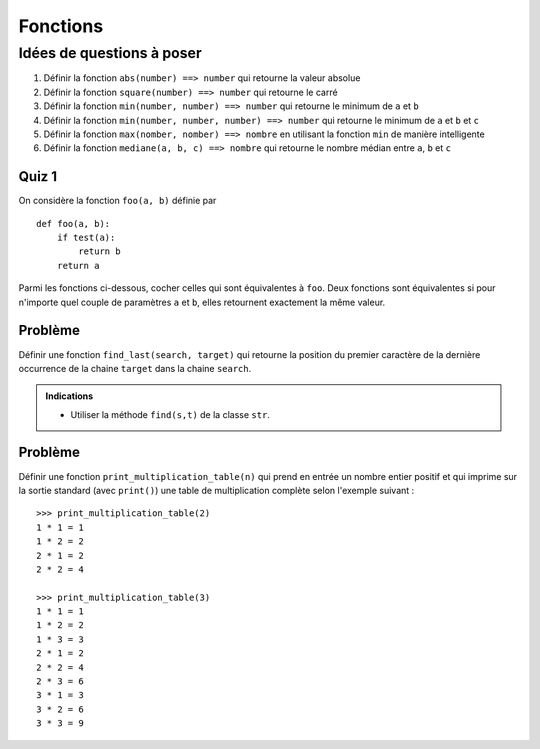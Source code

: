 Fonctions
#########

Idées de questions à poser
==========================

#)  Définir la fonction ``abs(number) ==> number`` qui retourne la valeur absolue
#)  Définir la fonction ``square(number) ==> number`` qui retourne le carré
#)  Définir la fonction ``min(number, number) ==> number`` qui retourne le minimum de ``a`` et ``b``
#)  Définir la fonction ``min(number, number, number) ==> number`` qui retourne  le minimum de ``a`` et ``b`` et ``c``
#)  Définir la fonction ``max(nomber, nomber) ==> nombre`` en utilisant la fonction ``min`` de manière intelligente
#)  Définir la fonction ``mediane(a, b, c) ==> nombre`` qui retourne le nombre médian entre ``a``, ``b`` et ``c``

Quiz 1
------

On considère la fonction ``foo(a, b)`` définie par

::

    def foo(a, b):
        if test(a):
            return b
        return a

Parmi les fonctions ci-dessous, cocher celles qui sont équivalentes à ``foo``.
Deux fonctions sont équivalentes si pour n'importe quel couple de paramètres
``a`` et ``b``, elles retournent exactement la même valeur.

..  qcm:: Équivalence de fonctions

    * ::

        def foo1(x, y):
            if test(x):
                return y
            else:
                return x

    x ::

        def foo2(a, b):
            if not test(b):
                return a
            else:
                return b

    * ::

        def foo3(a, b):
            resultat = a
            if test(a):
                resultat = b
            return restultat

    * ::

        def foo3(a, b):
            if not test(a):
                b = 'Van Rossum'
            else:
                return b
            return a


Problème
--------

Définir une fonction ``find_last(search, target)`` qui retourne la position du
premier caractère de la dernière occurrence de la chaine ``target`` dans la
chaine ``search``.

..  admonition:: Indications

    *   Utiliser la méthode ``find(s,t)`` de la classe ``str``.

Problème
--------

Définir une fonction ``print_multiplication_table(n)`` qui prend en entrée un
nombre entier positif et qui imprime sur la sortie standard (avec ``print()``)
une table de multiplication complète selon l'exemple suivant :

::

    >>> print_multiplication_table(2)
    1 * 1 = 1
    1 * 2 = 2
    2 * 1 = 2
    2 * 2 = 4

    >>> print_multiplication_table(3)
    1 * 1 = 1
    1 * 2 = 2
    1 * 3 = 3
    2 * 1 = 2
    2 * 2 = 4
    2 * 3 = 6
    3 * 1 = 3
    3 * 2 = 6
    3 * 3 = 9

..  only:: correction

    ::

        def print_multiplication_table(n):

            i = 1
            while i <= n:
                k = 1
                while k <= n:
                    print i, '*', k, '=', i*k
                    k += 1
                    
                i += 1








